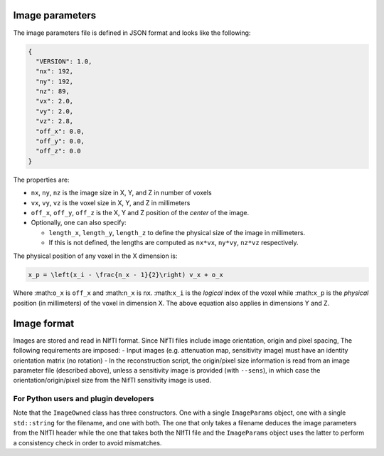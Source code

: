 Image parameters
================

The image parameters file is defined in JSON format and looks like the
following:

.. code:: json

   {
     "VERSION": 1.0,
     "nx": 192,
     "ny": 192,
     "nz": 89,
     "vx": 2.0,
     "vy": 2.0,
     "vz": 2.8,
     "off_x": 0.0,
     "off_y": 0.0,
     "off_z": 0.0
   }

The properties are:

-  ``nx``, ``ny``, ``nz`` is the image size in X, Y, and Z in number of
   voxels
-  ``vx``, ``vy``, ``vz`` is the voxel size in X, Y, and Z in
   millimeters
-  ``off_x``, ``off_y``, ``off_z`` is the X, Y and Z position of the
   *center* of the image.
-  Optionally, one can also specify:

   -  ``length_x``, ``length_y``, ``length_z`` to define the physical
      size of the image in millimeters.
   -  If this is not defined, the lengths are computed as ``nx*vx``,
      ``ny*vy``, ``nz*vz`` respectively.

The physical position of any voxel in the X dimension is:

.. code:: math

   x_p = \left(x_i - \frac{n_x - 1}{2}\right) v_x + o_x

Where :math:``o_x`` is ``off_x`` and :math:``n_x`` is ``nx``.
:math:``x_i`` is the *logical* index of the voxel while :math:``x_p`` is
the *physical* position (in millimeters) of the voxel in dimension X.
The above equation also applies in dimensions Y and Z.

Image format
============

Images are stored and read in NIfTI format. Since NifTI files include
image orientation, origin and pixel spacing, The following requirements
are imposed: - Input images (e.g. attenuation map, sensitivity image)
must have an identity orientation matrix (no rotation) - In the
reconstruction script, the origin/pixel size information is read from an
image parameter file (described above), unless a sensitivity image is
provided (with ``--sens``), in which case the orientation/origin/pixel
size from the NifTI sensitivity image is used.

For Python users and plugin developers
--------------------------------------

Note that the ``ImageOwned`` class has three constructors. One with a
single ``ImageParams`` object, one with a single ``std::string`` for the
filename, and one with both. The one that only takes a filename deduces
the image parameters from the NIfTI header while the one that takes both
the NIfTI file and the ``ImageParams`` object uses the latter to perform
a consistency check in order to avoid mismatches.
